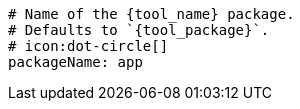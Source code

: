     # Name of the {tool_name} package.
    # Defaults to `{tool_package}`.
    # icon:dot-circle[]
    packageName: app